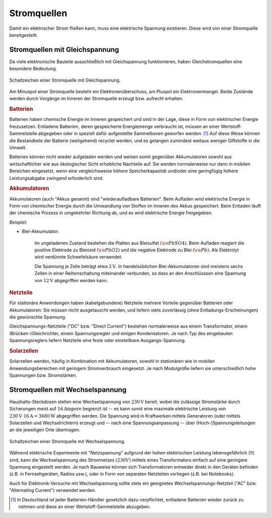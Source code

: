 .. index:: Stromquelle
.. _Stromquellen:

Stromquellen
===============

Damit ein elektrischer Strom fließen kann, muss eine elektrische Spannung
existieren. Diese wird von einer Stromquelle bereitgestellt.


.. _Stromquellen mit Gleichspannung:

Stromquellen mit Gleichspannung
-------------------------------

Da viele elektronische Bauteile ausschließlich mit Gleichspannung
funktionieren, haben Gleichstromquellen eine besondere Bedeutung.

.. figure::
    ../pics/bauteile/schaltzeichen-stromquelle-gleichspannung.png
    :name: fig-schaltzeichen-stromquelle-gleichspannung
    :alt:  fig-schaltzeichen-stromquelle-gleichspannung
    :align: center
    :width: 30%

    Schaltzeichen einer Stromquelle mit Gleichspannung.

    .. only:: html

        :download:`SVG: Schaltzeichen Stromquelle (Gleichspannung)
        <../pics/bauteile/schaltzeichen-stromquelle-gleichspannung.svg>`

Am Minuspol einer Stromquelle besteht ein Elektronenüberschuss, am Pluspol ein
Elektronenmangel. Beide Zustände werden durch Vorgänge im Inneren der
Stromquelle erzeugt bzw. aufrecht erhalten.


.. _Batterien:

.. rubric:: Batterien

Batterien haben chemische Energie im Inneren gespeichert und sind in der Lage,
diese in Form von elektrischer Energie freizusetzen. Entladene Batterien, deren
gespeicherte Energiemenge verbraucht ist, müssen an einer Wertstoff-Sammelstelle
abgegeben oder in speziell dafür aufgestellte Sammelboxen geworfen werden. [#]_
Auf diese Weise können die Bestandteile der Batterie (weitgehend) recyclet
werden, und es gelangen zumindest weitaus weniger Giftstoffe in die Umwelt.

Batterien können nicht wieder aufgeladen werden und weisen somit gegenüber
Akkumulatoren sowohl aus wirtschaftlicher wie aus ökologischer Sicht erhebliche
Nachteile auf. Sie werden normalerweise nur dann in mobilen Bereichen
eingesetzt, wenn eine vergleichsweise höhere Speicherkapazität und/oder eine
geringfügig höhere Leistungsabgabe zwingend erforderlich sind.


.. rubric:: Akkumulatoren

Akkumulatoren (auch "Akkus genannt) sind "wiederaufladbare Batterien". Beim
Aufladen wird elektrische Energie in Form von chemischer Energie durch die
Umwandlung von Stoffen im Inneren des Akkus gespeichert. Beim Entladen läuft der
chemische Prozess in umgekehrter Richtung ab, und es wird elektrische Energie
freigegeben.

*Beispiel:*

..  - Nickel-Cadmium-Akkumulator

* Blei-Akkumulator:

    Im ungeladenen Zustand bestehen die Platten aus Bleisulfat
    :math:`(\ce{PbSO4})`. Beim Aufladen reagiert die positive Elektrode zu
    Bleioxid :math:`(\ce{PbO2})` und die negative Elektrode zu Blei
    :math:`(\ce{Pb})`. Als Elektrolyt wird verdünnte Schwefelsäure verwendet.

    Die Spannung je Zelle beträgt etwa :math:`\unit[2]{V}`. In handelsüblichen
    Blei-Akkumulatoren sind meistens sechs Zellen in einer Reihenschaltung
    miteinander verbunden, so dass an den Anschlüsssen eine Spannung von
    :math:`\unit[12]{V}` abgegriffen werden kann.

.. _Netzteile:

.. rubric:: Netzteile

Für stationäre Anwendungen haben (kabelgebundene) Netzteile mehrere Vorteile
gegenüber Batterien oder Akkumulatoren: Sie müssen nicht ausgetauscht werden,
und liefern stets zuverlässig (ohne Entladungs-Erscheinungen) die gewünschte
Spannung.

Gleichspannungs-Netzteile ("DC" bzw. "Direct Current") bestehen normalerweise
aus einem Transformator, einem (Brücken-)Gleichrichter, einem Spannungsregler
und einigen Kondensatoren. Je nach Typ des eingebauten Spannungsreglers liefern
Netzteile eine feste oder einstellbare Ausgangs-Spannung.


.. rubric:: Solarzellen

Solarzellen werden, häufig in Kombination mit Akkumulatoren, sowohl in
stationären wie in mobilen Anwendungsbereichen mit geringem Stromverbrauch
eingesetzt. Je nach Modulgröße liefern sie unterschiedlich hohe Spannungen
bzw. Stromstärken.


.. _Stromquellen mit Wechselspannung:

Stromquellen mit Wechselspannung
--------------------------------

Haushalts-Steckdosen stellen eine Wechselspannung von :math:`\unit[230]{V}`
bereit, wobei die zulässige Stromstärke durch Sicherungen meist auf
:math:`\unit[16]{Ampere}` begrenzt ist -- es kann somit eine maximale
elektrische Leistung von :math:`\unit[230]{V} \cdot \unit[16]{A} =
\unit[3680]{W}` abgegriffen werden. Die Spannung wird in Kraftwerken mittels
Generatoren (oder mittels Solarzellen und Wechselrichtern) erzeugt und -- nach
eine Spannungsanpassung -- über (Hoch-)Spannungsleitungen an die jeweiligen Orte
übertragen.

.. figure::
    ../pics/bauteile/schaltzeichen-stromquelle-wechselspannung.png
    :name: fig-schaltzeichen-stromquelle-wechselspannung
    :alt:  fig-schaltzeichen-stromquelle-wechselspannung
    :align: center
    :width: 30%

    Schaltzeichen einer Stromquelle mit Wechselspannung.

    .. only:: html

        :download:`SVG: Schaltzeichen Stromquelle (Wechselspannung)
        <../pics/bauteile/schaltzeichen-stromquelle-wechselspannung.svg>`

..  bzw. ein direkter Anschluss elektrischer Bauteile an den

Während elektrische Experimente mit "Netzspannung" aufgrund der hohen
elektrischen Leistung lebensgefährlich (!!) sind, kann die Wechselspannung des
Stromnetzes :math:`(230 V)` mittels eines Transformators einfach auf eine
geringere Spannung eingestellt werden. Je nach Bauweise können sich
Transformatoren entweder direkt in den Geräten befinden (z.B. in Fernsehgeräten,
Radios usw.), oder in Form von separaten Netzteilen vorliegen (z.B. bei
Notebooks).

Auch für Elektronik-Versuche mit Wechselspannung sollte stets ein geeignetes
Wechselspannungs-Netzteil ("AC" bzw. "Alternating Current") verwendet werden.


.. raw:: html

    <hr />

.. only:: html

    .. rubric:: Anmerkungen:

.. [#]  In Deutschland ist jeder Batterien-Händler gesetzlich dazu verpflichtet,
        entladene Batterien wieder zurück zu nehmen und diese an einer
        Wertstoff-Sammelstelle abzugeben.


